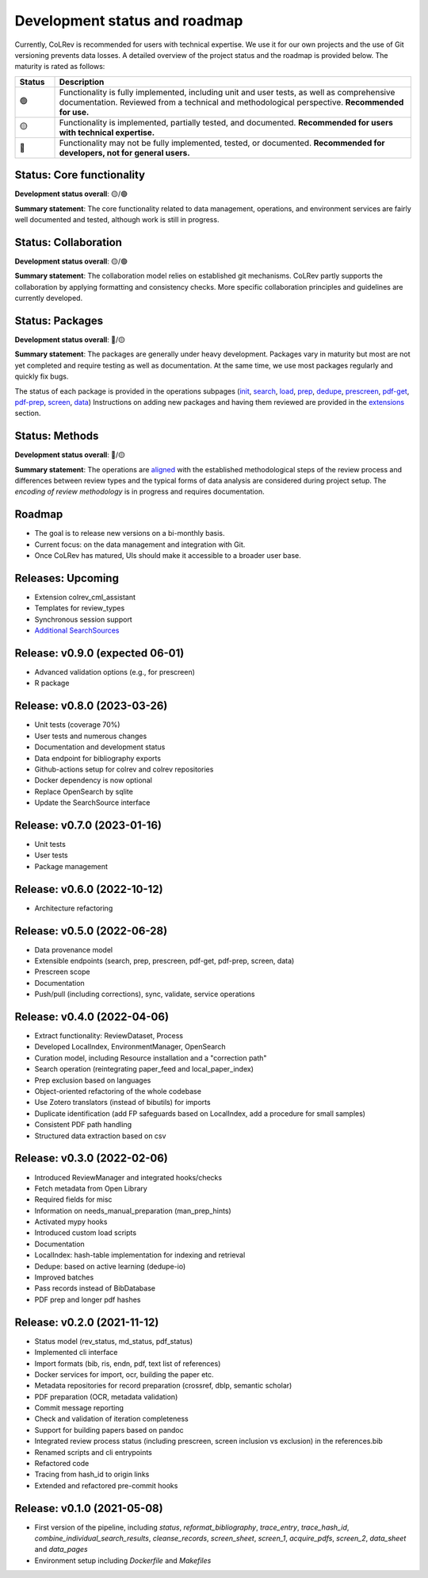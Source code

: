 
Development status and roadmap
==================================

Currently, CoLRev is recommended for users with technical expertise. We use it for our own projects and the use of Git versioning prevents data losses.
A detailed overview of the project status and the roadmap is provided below. The maturity is rated as follows:

.. list-table::
   :widths: 10 90
   :header-rows: 1

   * - Status
     - Description
   * -  🟢
     - Functionality is fully implemented, including unit and user tests, as well as comprehensive documentation. Reviewed from a technical and methodological perspective. **Recommended for use.**
   * - 🟡
     - Functionality is implemented, partially tested, and documented. **Recommended for users with technical expertise.**
   * - 🔴
     - Functionality may not be fully implemented, tested, or documented. **Recommended for developers, not for general users.**

Status: Core functionality
-----------------------------------------------------------------

**Development status overall**: 🟡/🟢

**Summary statement**: The core functionality related to data management, operations, and environment services are fairly well documented and tested, although work is still in progress.

..
    To activate:
    - Dataset: 🟡
    - Records: 🟡
    - ReviewManager: 🟡
    - Operation load: 🟡
    - Operation prep: 🟡
    - Operation dedupe: 🟡
    - Operation prescreen: 🟡
    - Operation pdfs: 🟡
    - Operation screen: 🟡
    - Operation data: 🟡
    - Other operations: 🟡

Status: Collaboration
-----------------------------------------------------------------

**Development status overall**: 🟡/🟢

**Summary statement**: The collaboration model relies on established git mechanisms. CoLRev partly supports the collaboration by applying formatting and consistency checks. More specific collaboration principles and guidelines are currently developed.

Status: Packages
-----------------------------------------------------------------

**Development status overall**: 🔴/🟡

**Summary statement**: The packages are generally under heavy development. Packages vary in maturity but most are not yet completed and require testing as well as documentation. At the same time, we use most packages regularly and quickly fix bugs.

..
    - We focus on those package that are suggested as part of the default initial setup (a table overview follows)
    - it should become clear whether there are mature packages for each operation (which ones)


The status of each package is provided in the operations subpages (`init <../manual/problem_formulation/init.html>`_, `search <../manual/metadata_retrieval/search.html>`_, `load <../manual/metadata_retrieval/load.html>`_, `prep <../manual/metadata_retrieval/prep.html>`_, `dedupe <../manual/metadata_retrieval/dedupe.html>`_, `prescreen <../manual/metadata_prescreen/prescreen.html>`_, `pdf-get <../manual/pdf_retrieval/pdf_get.html>`_, `pdf-prep <../manual/pdf_retrieval/pdf_prep.html>`_, `screen <../manual/pdf_screen/screen.html>`_, `data <../manual/data/data.html>`_) Instructions on adding new packages and having them reviewed are provided in the `extensions <../manual/extensions.html>`_ section.

..
    -> TODO : link to criteria

Status: Methods
-----------------------------------------------------------------

**Development status overall**: 🔴/🟡

**Summary statement**: The operations are `aligned <../manual/operations.html>`_ with the established methodological steps of the review process and differences between review types and the typical forms of data analysis are considered during project setup. The *encoding of review methodology* is in progress and requires documentation.

..
    TODO : cover differences between review types in setup/validation

Roadmap
-----------------------------------------------------------------

- The goal is to release new versions on a bi-monthly basis.
- Current focus: on the data management and integration with Git.
- Once CoLRev has matured, UIs should make it accessible to a broader user base.

..
    Once CoLRev has matured, UIs should make it accessible to a broader user base. CoLRev is the result of intense prototyping, research and development. We use it for our own projects and believe it is ready to be released - after all, git ensures that your work is never lost.

    Focused on development towards maturity
    Not focused on features

    Design a status page (what's unit/user tested/documented/recommended for testing/users with technical experience/generally)
    Ampel / Test coverage



Releases: Upcoming
-----------------------------------------------------------------

- Extension colrev_cml_assistant
- Templates for review_types
- Synchronous session support
- `Additional SearchSources <https://github.com/CoLRev-Ecosystem/colrev/issues/106>`_

Release: v0.9.0 (expected 06-01)
-----------------------------------------------------------------

- Advanced validation options (e.g., for prescreen)
- R package

Release: v0.8.0 (2023-03-26)
-----------------------------------------------------------------

- Unit tests (coverage 70%)
- User tests and numerous changes
- Documentation and development status
- Data endpoint for bibliography exports
- Github-actions setup for colrev and colrev repositories
- Docker dependency is now optional
- Replace OpenSearch by sqlite
- Update the SearchSource interface

Release: v0.7.0 (2023-01-16)
-----------------------------------------------------------------

- Unit tests
- User tests
- Package management

Release: v0.6.0 (2022-10-12)
-----------------------------------------------------------------

- Architecture refactoring

Release: v0.5.0 (2022-06-28)
-----------------------------------------------------------------

- Data provenance model
- Extensible endpoints (search, prep, prescreen, pdf-get, pdf-prep, screen, data)
- Prescreen scope
- Documentation
- Push/pull (including corrections), sync, validate, service operations

Release: v0.4.0 (2022-04-06)
------------------------------------------------------

- Extract functionality: ReviewDataset, Process
- Developed LocalIndex, EnvironmentManager, OpenSearch
- Curation model, including Resource installation and a "correction path"
- Search operation (reintegrating paper_feed and local_paper_index)
- Prep exclusion based on languages
- Object-oriented refactoring of the whole codebase
- Use Zotero translators (instead of bibutils) for imports
- Duplicate identification (add FP safeguards based on LocalIndex, add a procedure for small samples)
- Consistent PDF path handling
- Structured data extraction based on csv

Release: v0.3.0 (2022-02-06)
------------------------------------------------------

- Introduced ReviewManager and integrated hooks/checks
- Fetch metadata from Open Library
- Required fields for misc
- Information on needs_manual_preparation (man_prep_hints)
- Activated mypy hooks
- Introduced custom load scripts
- Documentation
- LocalIndex: hash-table implementation for indexing and retrieval

- Dedupe: based on active learning (dedupe-io)
- Improved batches
- Pass records instead of BibDatabase
- PDF prep and longer pdf hashes

Release: v0.2.0 (2021-11-12)
------------------------------------------------------

- Status model (rev_status, md_status, pdf_status)
- Implemented cli interface
- Import formats (bib, ris, endn, pdf, text list of references)
- Docker services for import, ocr, building the paper etc.
- Metadata repositories for record preparation (crossref, dblp, semantic scholar)
- PDF preparation (OCR, metadata validation)
- Commit message reporting
- Check and validation of iteration completeness
- Support for building papers based on pandoc
- Integrated review process status (including prescreen, screen inclusion vs exclusion) in the references.bib
- Renamed scripts and cli entrypoints
- Refactored code
- Tracing from hash_id to origin links
- Extended and refactored pre-commit hooks

Release: v0.1.0 (2021-05-08)
------------------------------------------------------

- First version of the pipeline, including `status`, `reformat_bibliography`, `trace_entry`, `trace_hash_id`, `combine_individual_search_results`, `cleanse_records`, `screen_sheet`, `screen_1`, `acquire_pdfs`, `screen_2`, `data_sheet` and `data_pages`
- Environment setup including `Dockerfile` and `Makefiles`
